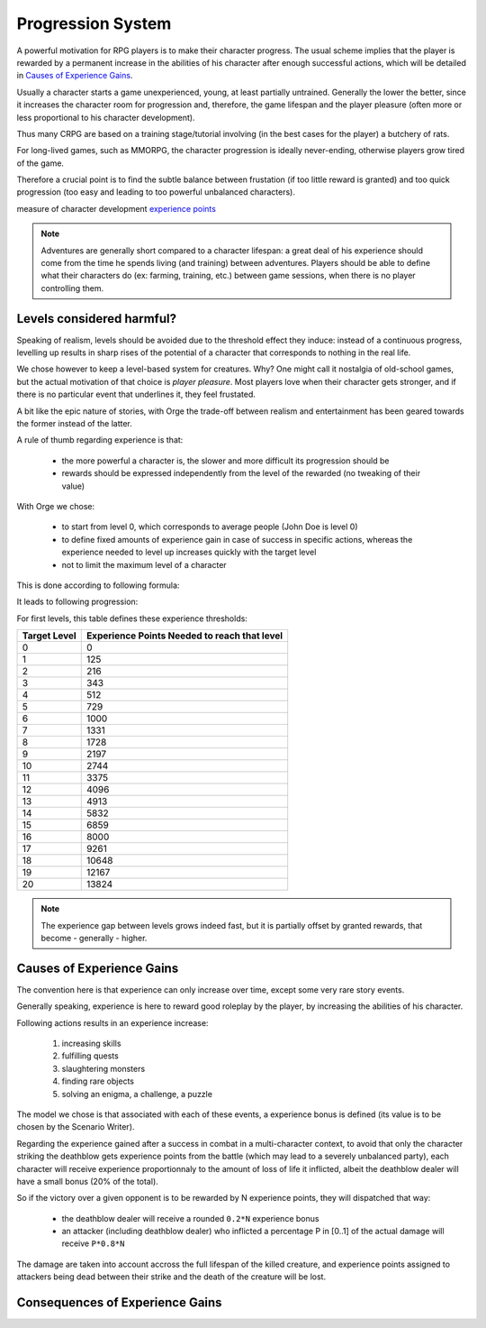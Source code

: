 
Progression System 
------------------

A powerful motivation for RPG players is to make their character progress. The usual scheme implies that the player is rewarded by a permanent increase in the abilities of his character after enough successful actions, which will be detailed in `Causes of Experience Gains`_.

Usually a character starts a game unexperienced, young, at least partially untrained. Generally the lower the better, since it increases the character room for progression and, therefore, the game lifespan and the player pleasure (often more or less proportional to his character development).

Thus many CRPG are based on a training stage/tutorial involving (in the best cases for the player) a butchery of rats.

For long-lived games, such as MMORPG, the character progression is ideally never-ending, otherwise players grow tired of the game.

Therefore a crucial point is to find the subtle balance between frustation (if too little reward is granted) and too quick progression (too easy and leading to too powerful unbalanced characters).



measure of character development
`experience points <http://en.wikipedia.org/wiki/Experience_points>`_ 


.. Note:: Adventures are generally short compared to a character lifespan: a great deal of his experience should come from the time he spends living (and training) between adventures. Players should be able to define what their characters do (ex: farming, training, etc.) between game sessions, when there is no player controlling them.  



Levels considered harmful?
..........................

Speaking of realism, levels should be avoided due to the threshold effect they induce: instead of a continuous progress, levelling up results in sharp rises of the potential of a character that corresponds to nothing in the real life.

We chose however to keep a level-based system for creatures. Why? One might call it nostalgia of old-school games, but the actual motivation of that choice is *player  pleasure*. Most players love when their character gets stronger, and if there is no particular event that underlines it, they feel frustated.

A bit like the epic nature of stories, with Orge the trade-off between realism and entertainment has been geared towards the former instead of the latter. 

A rule of thumb regarding experience is that:
 
 - the more powerful a character is, the slower and more difficult its progression should be
 
 - rewards should be expressed independently from the level of the rewarded (no tweaking of their value)

With Orge we chose:

  - to start from level 0, which corresponds to average people (John Doe is level 0)

  - to define fixed amounts of experience gain in case of success in specific actions, whereas the experience needed to level up increases quickly with the target level

  - not to limit the maximum level of a character



This is done according to following formula:



It leads to following progression:

..  ddd:raw-html:`<img src="experience-for-level-negated.png"></img>`
..   ggg:raw-latex:`\includegraphics[scale=0.75]{experience-for-level.png}`


For first levels, this table defines these experience thresholds:

============ ============================================
Target Level Experience Points Needed to reach that level
============ ============================================
0            0
1            125
2            216
3            343
4            512
5            729
6            1000
7            1331
8            1728
9            2197
10           2744
11           3375
12           4096
13           4913
14           5832
15           6859
16           8000
17           9261
18           10648
19           12167
20           13824
============ ============================================


.. Note:: The experience gap between levels grows indeed fast, but it is partially offset by granted rewards, that become - generally - higher.




Causes of Experience Gains
..........................

The convention here is that experience can only increase over time, except some very rare story events. 

Generally speaking, experience is here to reward good roleplay by the player, by increasing the abilities of his character.

Following actions results in an experience increase:

 #. increasing skills
 #. fulfilling quests
 #. slaughtering monsters
 #. finding rare objects
 #. solving an enigma, a challenge, a puzzle

The model we chose is that associated with each of these events, a experience bonus is defined (its value is to be chosen by the Scenario Writer). 

Regarding the experience gained after a success in combat in a multi-character context, to avoid that only the character striking the deathblow gets  experience points from the battle (which may lead to a severely unbalanced party), each character will receive experience proportionnaly to the amount of loss of life it inflicted, albeit the deathblow dealer will have a small bonus (20% of the total).

So if the victory over a given opponent is to be rewarded by N experience points, they will dispatched that way:

 - the deathblow dealer will receive a rounded ``0.2*N`` experience bonus
 - an attacker (including deathblow dealer) who inflicted a percentage P in [0..1] of the actual damage will receive ``P*0.8*N``

The damage are taken into account accross the full lifespan of the killed creature, and experience points assigned to attackers being dead between their strike and the death of the creature will be lost.
  


Consequences of Experience Gains
........................

